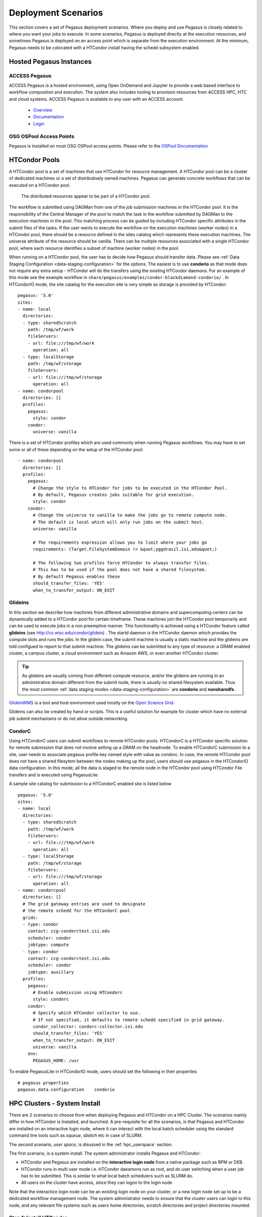 .. _execution-environments:

.. _deployment-scenarios:

====================
Deployment Scenarios
====================

This section covers a set of Pegasus deployment scenarios. Where you
deploy and use Pegasus is closely related to where you want your jobs
to execute. In some scenarios, Pegasus is deployed directly at the
execution resources, and sometimes Pegasus is deployed on an access
point which is separate from the execution environment. At the
minimum, Pegasus needs to be colocated with a HTCondor install
having the schedd subsystem enabled.
   

.. _hosted:

Hosted Pegasus Instances
========================

ACCESS Pegasus
--------------

ACCESS Pegasus is a hosted environment, using Open OnDemand and Jupyter
to provide a web based interface to workflow composition and execution.
The system also includes tooling to provision resources from ACCESS HPC,
HTC and cloud systems. ACCESS Pegasus is available to any user with an
ACCESS account.

  * `Overview <https://support.access-ci.org/tools/pegasus>`_
  * `Documentation <https://xsedetoaccess.ccs.uky.edu/confluence/redirect/ACCESS+Pegasus.html>`_
  * `Login <https://pegasus.access-ci.org/>`_

OSG OSPool Access Points
------------------------

Pegasus is installed on most OSG OSPool access points. Please refer
to the `OSPool Documentation <https://portal.osg-htc.org/documentation/>`_

.. _condor-pool:

HTCondor Pools
==============

A HTCondor pool is a set of machines that use HTCondor for resource
management. A HTCondor pool can be a cluster of dedicated machines or a
set of distributively owned machines. Pegasus can generate concrete
workflows that can be executed on a HTCondor pool.

.. figure:: ../images/condor_layout.png
   :alt: The distributed resources appear to be part of a HTCondor pool.
   :width: 100.0%

   The distributed resources appear to be part of a HTCondor pool.

The workflow is submitted using DAGMan from one of the job submission
machines in the HTCondor pool. It is the responsibility of the Central
Manager of the pool to match the task in the workflow submitted by
DAGMan to the execution machines in the pool. This matching process can
be guided by including HTCondor specific attributes in the submit files
of the tasks. If the user wants to execute the workflow on the execution
machines (worker nodes) in a HTCondor pool, there should be a resource
defined in the sites catalog which represents these execution machines.
The universe attribute of the resource should be vanilla. There can be
multiple resources associated with a single HTCondor pool, where each
resource identifies a subset of machine (worker nodes) in the pool.

When running on a HTCondor pool, the user has to decide how Pegasus
should transfer data. Please see :ref:`Data Staging Configuration <data-staging-configuration>` 
for the options. The
easiest is to use **condorio** as that mode does not require any extra
setup - HTCondor will do the transfers using the existing HTCondor
daemons. For an example of this mode see the example workflow in
``share/pegasus/examples/condor-blackdiamond-condorio/`` . In HTCondorIO
mode, the site catalog for the execution site is very simple as storage
is provided by HTCondor:

::

  pegasus: '5.0'
  sites:
  - name: local
    directories:
    - type: sharedScratch
      path: /tmp/wf/work
      fileServers:
      - url: file:///tmp/wf/work
        operation: all
    - type: localStorage
      path: /tmp/wf/storage
      fileServers:
      - url: file:///tmp/wf/storage
        operation: all
  - name: condorpool
    directories: []
    profiles:
      pegasus:
        style: condor
      condor:
        universe: vanilla

There is a set of HTCondor profiles which are used commonly when running
Pegasus workflows. You may have to set some or all of these depending on
the setup of the HTCondor pool:

::

  - name: condorpool
    directories: []
    profiles:
      pegasus:
        # Change the style to HTCondor for jobs to be executed in the HTCondor Pool.
        # By default, Pegasus creates jobs suitable for grid execution.
        style: condor
      condor:
        # Change the universe to vanilla to make the jobs go to remote compute node.
        # The default is local which will only run jobs on the submit host.
        universe: vanilla

        # The requirements expression allows you to limit where your jobs go
        requirements: (Target.FileSystemDomain != &quot;yggdrasil.isi.edu&quot;)

        # The following two profiles force HTCondor to always transfer files.
        # This has to be used if the pool does not have a shared filesystem.
        # By default Pegasus enables these
        should_transfer_files: 'YES'
        when_to_transfer_output: ON_EXIT

Glideins
--------

In this section we describe how machines from different administrative
domains and supercomputing centers can be dynamically added to a
HTCondor pool for certain timeframe. These machines join the HTCondor
pool temporarily and can be used to execute jobs in a non preemptive
manner. This functionality is achieved using a HTCondor feature called
**glideins** (see http://cs.wisc.edu/condor/glidein) . The startd daemon
is the HTCondor daemon which provides the compute slots and runs the
jobs. In the glidein case, the submit machine is usually a static
machine and the glideins are told configued to report to that submit
machine. The glideins can be submitted to any type of resource: a GRAM
enabled cluster, a campus cluster, a cloud environment such as Amazon
AWS, or even another HTCondor cluster.

.. tip::

   As glideins are usually coming from different compute resource,
   and/or the glideins are running in an administrative domain different
   from the submit node, there is usually no shared filesystem
   available. Thus the most common :ref:`data staging
   modes <data-staging-configuration>` are **condorio** and
   **nonsharedfs** .

`GlideinWMS <http://www.uscms.org/SoftwareComputing/Grid/WMS/glideinWMS/>`__
is a tool and host environment used mostly on the `Open Science Grid <http://www.opensciencegrid.org/>`__.

Glideins can also be created by hand or scripts. This is a useful solution for 
example for cluster which have no external job submit mechanisms or do not 
allow outside networking.

CondorC
-------

Using HTCondorC users can submit workflows to remote HTCondor pools.
HTCondorC is a HTCondor specific solution for remote submission that
does not involve setting up a GRAM on the headnode. To enable
HTCondorC submission to a site, user needs to associate pegasus profile
key named style with value as condorc. In case, the remote HTCondor
pool does not have a shared filesytem between the nodes making up the
pool, users should use pegasus in the HTCondorIO data configuration. In
this mode, all the data is staged to the remote node in the HTCondor
pool using HTCondor File transfers and is executed using PegasusLite.

A sample site catalog for submission to a HTCondorC enabled site is
listed below

::

  pegasus: '5.0'
  sites:
  - name: local
    directories:
    - type: sharedScratch
      path: /tmp/wf/work
      fileServers:
      - url: file:///tmp/wf/work
        operation: all
    - type: localStorage
      path: /tmp/wf/storage
      fileServers:
      - url: file:///tmp/wf/storage
        operation: all
  - name: condorcpool
    directories: []
    # The grid gateway entries are used to designate
    # the remote schedd for the HTCondorC pool
    grids:
    - type: condor
      contact: ccg-condorctest.isi.edu
      scheduler: condor
      jobtype: compute
    - type: condor
      contact: ccg-condorctest.isi.edu
      scheduler: condor
      jobtype: auxillary
    profiles:
      pegasus:
        # Enable submission using HTCondorc
        style: condorc
      condor:
        # Specify which HTCondor collector to use.
        # If not specified, it defaults to remote schedd specified in grid gateway.
        condor_collector: condorc-collector.isi.edu
        should_transfer_files: 'YES'
        when_to_transfer_output: ON_EXIT
        universe: vanilla
      env:
        PEGASUS_HOME: /usr

To enable PegasusLite in HTCondorIO mode, users should set the following
in their properties

::

   # pegasus properties
   pegasus.data.configuration    condorio



HPC Clusters - System Install
=============================

.. _glite:

There are 2 scenarios to choose from when deploying Pegasus and HTCondor on
a HPC Cluster. The scenarios mainly differ in how HTCondor is installed,
and launched. A pre-requisite for all the scenarios, is that Pegasus and
HTCondor are installed on an interactive login node, where it can interact
with the local batch scheduler using the standard command line tools such
as `squeue`, `sbatch` etc in case of SLURM.

The second scenario, *user space*, is disussed in the :ref:`hpc_userspace`
section.

The first scenario, is a system install. The system administrator
installs Pegasus and HTCondor:

* HTCondor and Pegasus are installed on the **interactive login node** from
  a native package such as RPM or DEB.
* HTCondor runs in multi user mode i.e. HTCondor daeamons run as root, and do
  user switching when a user job has to be submitted. This is similar to what
  local batch schedulers such as SLURM do.
* All users on the cluster have access, since they can logon to the login node

Note that the interactice login node can be an existing login node on
your cluster, or a new login node set up to be a dedicated workflow
management node. The system administrator needs to ensure that the
cluster users can login to this node, and any relevant file systems such
as users home directories, scratch directories and project directories
mounted.


Step 1: Install HTCondor
------------------------

On the interactive login node, install HTCondor. We recommend using the
RPM or Debian packages. Instructions can be found
`here <https://htcondor.readthedocs.io/en/latest/getting-htcondor/from-our-repositories.html>`_.
On a RHEL based system:

::

    $ dnf install condor condor-externals

..

Step 2: Configure HTCondor
--------------------------

The `schedd` subsystem of HTCondor needs to be enabled. This provides
the queue part. Pegasus will submit jobs to the HTCondor queue, and the
jobs will then be translated to Slurm jobs automatically. To enabled
the `schedd` and enable HTCondor on a RHEL based system:

::

    $ echo "DAEMON_LIST = MASTER, SCHEDD" >>/etc/condor/config.d/50-main.config
    $ systemctl start condor
    $ systemctl enable condor

..

Validate the HTCondor is running correcty by querying the queue:

::

    $ condor_q
    Total for query: 0 jobs; 0 completed, 0 idle, 0 running

..

Step 3: Install Pegasus
-----------------------

Pegasus installation is described in the :ref:`installation` chapter.
Again, we recommend that you use the RHEL/DEB :ref:`rhel` packages.


Step 4: Configure the HTCondor/Slurm interface
----------------------------------------------

An important step is to finish the install by configuring the
HTCondor/Slurm interface using the ``pegasus-configure-glite`` command.
This command will install all the required scripts to map Pegasus
profiles to batch-system specific job attributes.

.. note::

   Glite is the old name for BLAH (or BLAHP). BLAH binaries are
   distributed with HTCondor as the "batch_gahp". For historical
   reasons, we often use the term "glite", and you will see "glite" and
   "batch_gahp" references in HTCondor, but all of them refer to the
   same thing, which has been renamed BLAH.

This guide covers Slurm, PBS, Moab, and SGE, but glite also works with
other PBS-like batch systems, including LSF, Cobalt and others. To
complete the installation, run:

::

    $ pegasus-configure-glite

..

Running Workflows under Glite
-----------------------------

In order to configure a workflow to use glite you need to create an
entry in your site catalog for the cluster and set the following
profiles:

1. **pegasus** profile **style** with value set to **glite**.

2. **condor** profile **grid_resource** with value set to **batch
   slurm**, **batch pbs**, **batch sge** or **batch moab**.

An example site catalog entry for a local glite SLURM site looks like
this:

::

  pegasus: '5.0'
  sites:
  - name: local
    directories:
    - type: sharedScratch
      path: /lfs/shared-scratch/glite-sharedfs-example/work
      fileServers:
      - url: file:///lfs/shared-scratch/glite-sharedfs-example/work
        operation: all
    - type: localStorage
      path: /lfs/local-storage/glite-sharedfs-example/outputs
      fileServers:
      - url: file:///lfs/local-storage/glite-sharedfs-example/outputs
        operation: all
  - name: local-slurm
    directories:
    # The following is a shared directory amongst all the nodes in the cluster
    - type: sharedScratch
      path: /lfs/local-slurm/glite-sharedfs-example/shared-scratch
      fileServers:
      - url: file:///lfs/local-slurm/glite-sharedfs-example/shared-scratch
        operation: all
    profiles:
      pegasus:
        style: glite
        queue: normal
        runtime: '3000'
      condor:
        grid_resource: batch slurm
      env:
        PEGASUS_HOME: /lfs/software/pegasus

..


Internally, Pegasus generates a
``+remote_cerequirements`` expression for an HTCondor glite job based on
the Pegasus profiles associated with the job. This expression is passed
to glite and used by the ``*_local_submit_attributes.sh`` scripts
installed by ``pegasus-configure-glite`` to generate the correct batch
submit script. An example ``+remote_cerequirements`` classad expression
in the HTCondor submit file looks like this:

::

   +remote_cerequirements = JOBNAME=="preprocessj1" && PASSENV==1 && WALLTIME=="01:00:00" && \
    EXTRA_ARGUMENTS=="-N testjob -l walltime=01:23:45 -l nodes=2" && \
    MYENV=="CONDOR_JOBID=$(cluster).$(process),PEGASUS_DAG_JOB_ID=preprocess_j1,PEGASUS_HOME=/usr,PEGASUS_WF_UUID=aae14bc4-b2d1-4189-89ca-ccd99e30464f"

The job name and environment variables are automatically passed through
to the remote job.

The following sections document the mapping of Pegasus profiles to batch
system job requirements as implemented by Pegasus, HTCondor, and glite.

.. _glite-mappings:

Setting job requirements
~~~~~~~~~~~~~~~~~~~~~~~~

The job requirements are constructed based on the following profiles:

.. table:: Mapping of Pegasus Profiles to Batch Scheduler Job Requirements

   ======================= ============================= ====================== ================== ================ =================== ================= =====================================================================================================================================================================================================================================================================================================================================================================================================================================================================================================================================================================================================================================================================================================================
   Profile Key             Key in +remote_cerequirements SLURM parameter        PBS Parameter      SGE Parameter    Moab Parameter      Cobalt Parameter  Description
   ======================= ============================= ====================== ================== ================ =================== ================= =====================================================================================================================================================================================================================================================================================================================================================================================================================================================================================================================================================================================================================================================================================================================
   pegasus.cores           CORES                         --ntasks cores         n/a                -pe ompi         n/a                 --proccount cores Pegasus uses cores to calculate either nodes or ppn. If cores and ppn are specified, then nodes is computed. If cores and nodes is specified, then ppn is computed. If both nodes and ppn are specified, then cores is ignored. The resulting values for nodes and ppn are used to set the job requirements for PBS and Moab. If neither nodes nor ppn is specified, then no requirements are set in the PBS or Moab submit script. For SGE, how the processes are distributed over nodes depends on how the parallel environment has been configured; it is set to 'ompi' by default.
   pegasus.nodes           NODES                         --nodes nodes          -l nodes           n/a              -l nodes            -n nodes          This specifies the number of nodes that the job should use. This is not used for SGE.
   pegasus.ppn             PROCS                         n/a                    -l ppn             n/a              -l ppn              --mode c[ppn]     This specifies the number of processors per node that the job should use. This is not used for SGE.
   pegasus.runtime         WALLTIME                      --time walltime        -l walltime        -l h_rt          -l walltime         -t walltime       This specifies the maximum runtime for the job in seconds. It should be an integer value. Pegasus converts it to the "hh:mm:ss" format required by the batch system. The value is rounded up to the next whole minute.
   pegasus.memory          PER_PROCESS_MEMORY            --mem memory           -l pmem            -l h_vmem        --mem-per-cpu pmem  n/a               This specifies the maximum amount of physical memory used by any process in the job. For example, if the job runs four processes and each requires up to 2 GB (gigabytes) of memory, then this value should be set to "2gb" for PBS and Moab, and "2G" for SGE. The corresponding PBS directive would be "#PBS -l pmem=2gb".
   pegasus.project         PROJECT                       --account project_name -A project_name    n/a              -A project_name     -A project_name   Causes the job time to be charged to or associated with a particular project/account. This is not used for SGE.
   pegasus.queue           QUEUE                         --partition            -q                 -q               -q                                    This specifies the queue for the job. This profile does not have a corresponding value in ``+remote_cerequirements``. Instead, Pegasus sets the ``batch_queue`` key in the Condor submit file, which gLite/blahp translates into the appropriate batch system requirement.
   globus.totalmemory      TOTAL_MEMORY                  --mem memory           -l mem             n/a              -l mem              n/a               The total memory that your job requires. It is usually better to just specify the pegasus.memory profile. This is not mapped for SGE.
   pegasus.glite.arguments EXTRA_ARGUMENTS               prefixed by "#SBATCH"  prefixed by "#PBS" prefixed by "#?" prefixed by "#MSUB" n/a               This specifies the extra arguments that must appear in the generated submit script for a job. The value of this profile is added to the submit script prefixed by the batch system-specific value. These requirements override any requirements specified using other profiles. This is useful when you want to pass through special options to the underlying batch system. For example, on the USC cluster we use resource properties to specify the network type. If you want to use the Myrinet network, you must specify something like "-l nodes=8:ppn=2:myri". For infiniband, you would use something like "-l nodes=8:ppn=2:IB". In that case, both the nodes and ppn profiles would be effectively ignored.
   ======================= ============================= ====================== ================== ================ =================== ================= =====================================================================================================================================================================================================================================================================================================================================================================================================================================================================================================================================================================================================================================================================================================================

Specifying a remote directory for the job
^^^^^^^^^^^^^^^^^^^^^^^^^^^^^^^^^^^^^^^^^

gLite/blahp does not follow the ``remote_initialdir`` or ``initialdir``
classad directives. Therefore, all the jobs that have the ``glite``
style applied don't have a remote directory specified in the submit
script. Instead, Pegasus uses Kickstart to change to the working
directory when the job is launched on the remote system. For MPI jobs,
which do not use kickstart as a launcher, we recommend using a
wrapper scripts which `cd $PEGASUS_SCRATCH_DIR` before kicking
of the actual code.


A note on Debian/Ubuntu based Glite installs
^^^^^^^^^^^^^^^^^^^^^^^^^^^^^^^^^^^^^^^^^^^^

HTCondor has an issue for the Slurm configuration when running on
Ubuntu systems. Since in Ubuntu, ``/bin/sh`` does not link to
``bash``, the Slurm script will fail when trying to run the
``source`` command. A quick fix to this issue is to force the script
to use ``bash``. In the ``bls_set_up_local_and_extra_args`` function
of the ``blah_common_submit_functions.sh`` script, which is located
in the same folder as the installation above, only add ``bash``
before ``$bls_opt_tmp_req_file >> $bls_tmp_file 2> /dev/null`` line.


.. _hpc_userspace:

HPC Clusters - User Install
===========================

In this deployment,

* you install HTCondor and Pegasus on the **login node** as a binary install in
  user space (usually the $HOME directory)
* HTCondor daeamons run per user, and need to be launched once per user submitting the
  workflows.


HPC Clusters - Specific Systems
===============================

.. _titan:

ORNL Summit Using Glite
-----------------------

`Summit <https://www.olcf.ornl.gov/olcf-resources/compute-systems/summit/>`__
is part of Oak Ridge Leadership Computing Facilities (OLCF) and offers
hybrid computing resources (CPUs and GPUs) to scientists since 2018.

In order to submit to Summit, a *Summit login node* or a system that has
access to the *Alpine* filesystem and the *batch scheduler* (eg. `OLCF's
Kubernetes
Deployment <https://www.olcf.ornl.gov/wp-content/uploads/2017/11/2018UM-Day3-Kincl.pdf>`__),
must be used as the submit node. Submission style must be :ref:`glite <glite>`
and an example site calatog entry looks like this:

::

  pegasus: '5.0'
  sites:
  - name: local
    directories:
    - type: sharedScratch
      path: /gpfs/alpine/csc355/scratch/csc355_auser/scratch
      fileServers:
      - url: file:///gpfs/alpine/csc355/scratch/csc355_auser/scratch
        operation: all
    - type: localStorage
      path: /gpfs/alpine/csc355/scratch/csc355_auser/outputs
      fileServers:
      - url: file:///gpfs/alpine/csc355/scratch/csc355_auser/outputs
        operation: all
  - name: summit
    arch: ppc64le
    os.type: linux
    directories:
    - type: sharedScratch
      path: /gpfs/alpine/csc355/scratch/csc355_auser/summit/scratch
      fileServers:
      - url: file:///gpfs/alpine/csc355/scratch/csc355_auser/summit/scratch
        operation: all
    profiles:
      pegasus:
        style: glite
        queue: batch
        project: CSC355
        nodes: '1'
        runtime: '1800'
        auxillary.local: 'true'
      condor:
        grid_resource: batch lsf
      env:
        PEGASUS_HOME: /gpfs/alpine/csc355/world-shared/binaries/summit/pegasus/stable

1. *pegasus* profile style with value set to *glite*

2. *condor* profile *grid_resource* with value set to *batch lsf*

3. *pegasus* profile *queue* is mandatory and should be set to *batch*

4. *pegasus* profile *runtime* is mandatory and should be set in sites
   or transformation catalog

5. *pegasus* profile *nodes* is mandatory and should be set in sites or
   transformation catalog

6. *pegasus* profile *project* must be set to the project name your jobs
   run under

..

.. note::

   *pegasus* profile *cores* is incompatible with Summit's LSF
   submissions.


Remote HPC Clusters
===================


.. _bosco:

Bosco
-----

`Bosco <https://osg-bosco.github.io/docs/>`__ enables HTCondor to
submit jobs to remote clusters using SSH, and the *glite* job
translation layer in HTCondor.

The requirements for Bosco is that you have your own submit host.
To install Bosco, we recommend that you choose the *Bosco Multiuser*
option as it will enable Bosco for all users the host. However,
Pegasus will work fine with a single user installation as well.

We also recommended to have the submit node configured either as a Bosco
submit node or a vanilla HTCondor node. You cannot have HTCondor
configured both as a Bosco install and a traditional HTCondor submit
node at the same time as Bosco will override the traditional HTCondor
pool in the user environment.

You will need to configure the glite installed for Bosco
on the *remote* system for the mapping of Pegasus profiles to local
scheduler job requirements to work. In particular, you will need
to install the ``slurm_local_submit_attributes.sh`` script
(equivalent ones exist for PBS, SGE and LSF) in the correct place in the
glite ``bin`` directory on the remote cluster, usually in the directory
``~/bosco/glite/bin/`` . See :ref:`glite-mappings` for a full list
of available attributes. An example of this file can be found in
``/usr/share/pegasus/htcondor/glite/slurm_local_submit_attributes.sh``

Long Term SSH Connnection against 2FA Clusters (optional)
~~~~~~~~~~~~~~~~~~~~~~~~~~~~~~~~~~~~~~~~~~~~~~~~~~~~~~~~~

This is an optional step and should only be considered if the
target cluster is using 2 factor authentication. One solution
to this problen is to maintain a long term ssh channel which
can be reused over and over again by Bosco. Under the
*bosco* user, create ``~/.ssh/config`` file containing:

::

   ControlPath /tmp/bosco_ssh_control.%r@%h:%p
   ControlMaster auto
   ControlPersist 2h

Then ssh to the target cluster and authenticate with your 2FA
methods. As long as this connection is alive (run in screen/tmux),
Bosco can interact with the cluster by connecting over that
control master channel, and no additional authentications will
be necessary.

Configuring Pegasus for Bosco
~~~~~~~~~~~~~~~~~~~~~~~~~~~~~

To tag a site for SSH submission, the following profiles need to
be specified for the site in the site catalog:

1. **pegasus** profile **style** with value set to **ssh**

2. Specify the service information as grid gateways. This should match
   what BOSCO provided when the cluster was set up.

An example site catalog entry for a BOSCO site looks like this:

::

  pegasus: '5.0'
  sites:
  - name: bosco
    # Scratch directory on the cluster.
    directories:
    - type: sharedScratch
      path: /home/rcf-40/vahi/tmp
      fileServers:
      - url: scp://vahi@hpc-pegasus.usc.edu/home/rcf-40/vahi/tmp
        operation: all
    # Specify the service information.
    # This should match what Bosco provided when the cluster was set up.
    grids:
    - type: batch
      contact: vahi@hpc-pegasus.usc.edu
      scheduler: pbs
      jobtype: compute
    - type: batch
      contact: vahi@hpc-pegasus.usc.edu
      scheduler: pbs
      jobtype: auxillary
    profiles:
      pegasus:
        # SSH is the style to use for Bosco SSH submits.
        style: ssh
        
        # Works around bug in the HTCondor GAHP, that does not
        # set the remote directory
        change.dir: 'true'
        
        # Job requirements should be specified using Pegasus profiles.
        queue: default
        runtime: '300'

..


.. _pyglidein:

PyGlidein
---------

Glideins (HTCondor pilot jobs) provide an efficient solution for
high-throughput workflows. The glideins are submitted to the remote
cluster scheduler, and once started up, makes it appear like your
HTCondor pool extends into the remote cluster. HTCondor can then
schedule the jobs to the remote compute node in the same way it would
schedule jobs to local compute nodes.

Some infrastructures, such as `Open Science Grid <http://www.opensciencegrid.org/>`__
, provide infrastructure level glidein
solutions, such as GlideinWMS. Another solution is `BOSCO <#bosco>`__.
For some more custom setups,
`pyglidein <https://github.com/WIPACrepo/pyglidein>`__ from the
`IceCube <http://icecube.wisc.edu/>`__ project provides a nice
framework. The architecture consists on a server on the submit host,
which job it is to determining the demand. On the remote resource, the
client can be invoked for example via cron, and submits directly to
HTCondor, SLURM and PBS schedulers. This makes pyglidein very flexible
and works well for example if the resource requires two-factor
authentication.

To get started with pyglidein, check out a copy of the Git repository on
both your submit host as well as the cluster you want to glidein to.
Starting with the submit host, first make sure you have HTCondor
configured for
`PASSWORD <https://htcondor.readthedocs.io/en/latest/admin-manual/security.html#password-authentication>`__
authentication. Make a copy of the HTCondor pool password file. You will
need it later in the configuration, and it is a binary file, so make
sure you cp instead of a copy-and-paste of the file contents.

Follow the installation instructions provided in the PyGlidein
`repo <https://github.com/WIPACrepo/pyglidein>`__. Note that you can use
virtualenv if you do not want to do a system-wide install:

::

   $ module load python2   (might not be needed on your system)
   $ virtualenv pyglidein
   New python executable in /home/user/pyglidein/bin/python
   Installing setuptools, pip, wheel...done.
   $ . pyglidein/bin/activate
   $ pip install pyglidein
   ...


Then, to get the server started:

::

   pyglidein_server --port 22001


By default, the pyglidein server will use all jobs in the system to
determine if glideins are needed. If you want user jobs to explicitly
let us know they want glideins, you can pass a constraint for the server
to use. For example, jobs could have the *+WantPSCBridges = True*
attribute, and then we could start the server with:

::

   pyglidein_server --port 22001 --constraint "'WantPSCBridges == True'"


One the server is running, you can check status by pointing a web
browser to it.

The client (running on the cluster you want glideins on), requires a few
configuration files and a *glidein.tar.gz* file containing the HTCondor
binaries, our pool password file, and a modified job wrapper script.
This *glidein.tar.gz* file can be created using the provided
*create_glidein_tarball.py* script, but an easier way is using the
already prepared tarball from and injecting your pool password file. For
example:

::

   $ wget https://download.pegasus.isi.edu/pyglidein/glidein.tar.gz
   $ mkdir glidein
   $ cd glidein
   $ tar xzf ../glidein.tar.gz
   $ cp /some/path/to/poolpasswd passwdfile
   $ tar czf ../glidein.tar.gz .
   $ cd ..
   $ rm -rf glidein


You can serve this file over for example http, but as it now contains
your pool password, we recommend you copy the *glidein.tar.gz* to the
remote cluster via scp.

Create a configuration file for your glidein. Here is an example for PSC
Bridges (other config file examples available under configs/ in the
PyGlidein GitHub repo):

::

   [Mode]
   debug = True

   [Glidein]
   address = http://workflow.isi.edu:22001/jsonrpc
   site = PSC-Bridges
   tarball = /home/rynge/pyglidein-config/glidein.tar.gz

   [Cluster]
   user = rynge
   os = RHEL7
   scheduler = slurm
   max_idle_jobs = 1
   limit_per_submit = 2
   walltime_hrs = 48
   partitions = RM

   [RM]
   gpu_only = False
   whole_node = True
   whole_node_memory = 120000
   whole_node_cpus = 28
   whole_node_disk = 8000000
   whole_node_gpus = 0
   partition = RM
   group_jobs = False
   submit_command = sbatch
   running_cmd = squeue -u $USER -t RUNNING -h -p RM | wc -l
   idle_cmd = squeue -u $USER -t PENDING -h -p RM | wc -l

   [SubmitFile]
   filename = submit.slurm
   local_dir = $LOCAL
   sbatch = #SBATCH
   custom_header = #SBATCH -C EGRESS
       #SBATCH --account=ABC123
   cvmfs_job_wrapper = False

   [StartdLogging]
   send_startd_logs = False
   url = s3.amazonaws.com
   bucket = pyglidein-logging-bridges

   [StardChecks]
   enable_startd_checks = True

   [CustomEnv]
   CLUSTER = workflow.isi.edu


This configuration will obviously look different for different clusters.
A few things to note:

-  **address** is the location of the server we started earlier

-  **tarball** is the full path to our custom glidein.tar.gz file we
   created above.

-  **CLUSTER** is the location of your HTCondor central manager. In many
   cases this is the same host you started the server on. Please note
   that if you do not set this variable, the glideins will try to
   register into the IceCube infrastructure.

-  **#SBATCH -C EGRESS** is PSC Bridges specific and enables outbound
   network connectivity from the compute nodes.

-  **#SBATCH --account=ABC123** specifies which allocation to charge the
   job to. This is a required setting on many, but not all, HPC systems.
   On PSC Bridges, you can get a list of your allocation by running the
   *projects* command, and looking for the *Charge ID* field.

We also need *secrets* file. We are not using any remote logging in this
example, but the file still has to exist with the following content:

::

   [StartdLogging]
   access_key =
   secret_key =


At this point we can try our first glidein:

::

   pyglidein_client --config=bridges.config --secrets=secrets


Once we have a seen a successful glidein, we can add the client to the
crontab:

::

   # m  h  dom mon dow   command
   */10 *   *   *   *    (cd ~/pyglidein/ && pyglidein_client --config=bridges.config --secrets=secrets) >~/cron-pyglidein.log 2>&1


With this setup, glideins will now appear automatically based on the
demand in the local HTCondor queue.


.. _creamce-submission:

CREAMCE
-------

`CREAM <https://wiki.italiangrid.it/twiki/bin/view/CREAM/FunctionalDescription>`__
is a webservices based job submission front end for remote compute
clusters. It can be viewed as a replaced for Globus GRAM and is mainly
popular in Europe. It widely used in the Italian Grid.

In order to submit a workflow to compute site using the CREAMCE front
end, the user needs to specify the following for the site in their site
catalog

1. **pegasus** profile **style** with value set to **cream**

2. **grid gateway** defined for the site with **contact** attribute set
   to CREAMCE frontend and **scheduler** attribute to remote scheduler.

3. a remote queue can be optionally specified using **globus** profile
   **queue** with value set to **queue-name**

An example site catalog entry for a creamce site looks as follow in the
site catalog

::

  pegasus: '5.0'
  sites:
  - name: creamce
    # Scratch directory on the cluster.
    directories:
    - type: sharedScratch
      path: /home/virgo034
      fileServers:
      - url: gsiftp://ce01-lcg.cr.cnaf.infn.it/home/virgo034
        operation: all
    grids:
    - type: cream
      contact: https://ce01-lcg.cr.cnaf.infn.it:8443/ce-cream/services/CREAM2
      scheduler: lsf
      jobtype: compute
    - type: cream
      contact: https://ce01-lcg.cr.cnaf.infn.it:8443/ce-cream/services/CREAM2
      scheduler: lsf
      jobtype: auxillary
    profiles:
      pegasus:
        # cream is the style to use for CREAMCE submits.
        style: cream
      globus:
        # The remote queue is picked up from globus profile.
        queue: virgo
      condor:
        # Staring HTCondor 8.0 additional cream attributes
        # can be passed by setting cream_attributes.
        cream_attributes: key1=value1;key2=value2

The pegasus distribution comes with creamce examples in the examples
directory. They can be used as a starting point to configure your setup.

.. tip::

   Usually , the CREAMCE frontends accept VOMS generated user proxies
   using the command voms-proxy-init . Steps on generating a VOMS proxy
   are listed in the CREAM User Guide
   `here <https://wiki.italiangrid.it/twiki/bin/view/CREAM/UserGuide#1_1_Before_starting_get_your_use>`__
   .

.. _sdsc-comet:

SDSC Comet with BOSCO glideins
------------------------------

BOSCO is part of the HTCondor system which allows you to set up a
personal pool of resources brought in from a remote cluster. In this
section, we describe how to use BOSCO to run glideins (pilot jobs)
dynamically on the SDSC Comet cluster. The glideins are submitted based
on the demand of the user jobs in the pool.

As your regular user, on the host you want to use as a workflow submit
host, download the latest version of HTCondor from the `HTCondor
Download page <https://research.cs.wisc.edu/htcondor/downloads/>`__. At
this point the latest version was 8.5.2 and we downloaded
condor-8.5.2-x86_64_RedHat6-stripped.tar.gz. Untar, and run the
installer:

::

   $ tar xzf condor-8.5.2-x86_64_RedHat6-stripped.tar.gz
   $ cd condor-8.5.2-x86_64_RedHat6-stripped
   $ ./bosco_install
   ...
   Created a script you can source to setup your Condor environment
   variables. This command must be run each time you log in or may
   be placed in your login scripts:
      source /home/$USER/bosco/bosco_setenv


Source the setup file as instructed, run *bosco_start*, and then test
that *condor_q* and *condor_status* works.

::

   $ source /home/$USER/bosco/bosco_setenv
   $ condor_q

   -- Schedd: workflow.iu.xsede.org : 127.0.0.1:11000?...
    ID      OWNER            SUBMITTED     RUN_TIME ST PRI SIZE CMD

   0 jobs; 0 completed, 0 removed, 0 idle, 0 running, 0 held, 0 suspended
   $ condor_status


Let's tell BOSCO about our SDSC Comet account:

::

   $ bosco_cluster -a YOUR_SDSC_USERNAME@comet-ln2.sdsc.edu pbs


BOSCO needs a little bit more information to be able to submit the
glideins to Comet. Log in to your Comet account via ssh (important -
this step has to take place on Comet) and create the
*~/bosco/glite/bin/pbs_local_submit_attributes.sh* file with the
following content. You can find your allocation by running
*show_accounts* and looking at the project column.

::

   echo "#PBS -q compute"
   echo "#PBS -l nodes=1:ppn=24"
   echo "#PBS -l walltime=24:00:00"
   echo "#PBS -A [YOUR_COMET_ALLOCATION]"


Also chmod the file:

::

   $ chmod 755 ~/bosco/glite/bin/pbs_local_submit_attributes.sh


Log out of Comet, and get back into the host and user BOSCO was
installed into. We also need to edit a few files on that host.
*~/bosco/libexec/campus_factory/share/glidein_jobs/glidein_wrapper.sh*
has a bug in some versions of HTCondor. Open up the file and make sure
the eval line in the beginning is below the unset/export HOME section.
If that is not the case, edit the file to look like:

::

   #!/bin/sh

   starting_dir="$( cd "$( dirname "${BASH_SOURCE[0]}" )" && pwd )"

   # BLAHP does weird things with home directory
   unset HOME
   export HOME

   eval campus_factory_dir=$_campusfactory_CAMPUSFACTORY_LOCATION


If the order of the HOME and eval statements are reversed in your file,
change them to look like the above. At the end of
*~/bosco/libexec/campus_factory/share/glidein_jobs/glidein_condor_config*
add:

::

   # dynamic slots
   SLOT_TYPE_1 = cpus=100%,disk=100%,swap=100%
   SLOT_TYPE_1_PARTITIONABLE = TRUE
   NUM_SLOTS = 1
   NUM_SLOTS_TYPE_1 = 1


In the file
*~/bosco/libexec/campus_factory/share/glidein_jobs/job.submit.template*
find the line reading:

::

            _condor_NUM_CPUS=1; \


You should now have a functioning BOSCO setup. Submit a Pegasus
workflow.

.. _cloud:

Cloud (AWS, Google, JetStream, ...)
========================================

.. figure:: ../images/fg-pwms-prefio.3.png
   :name: concepts-fig-cloud-layout
   :align: center

This figure shows a sample environment for executing Pegasus across
multiple clouds. At this point, it is up to the user to provision the
remote resources with a proper VM image that includes a HTCondor worker
that is configured to report back to a HTCondor master, which can be
located inside one of the clouds, or outside the cloud.

The submit host is the point where a user submits Pegasus workflows for
execution. This site typically runs a HTCondor collector to gather
resource announcements, or is part of a larger HTCondor pool that
collects these announcements. HTCondor makes the remote resources
available to the submit host's HTCondor installation.

The `figure above <#concepts-fig-cloud-layout>`__ shows the way Pegasus
WMS is deployed in cloud computing resources, ignoring how these
resources were provisioned. The provisioning request shows multiple
resources per provisioning request.

The initial stage-in and final stage-out of application data into and
out of the node set is part of any Pegasus-planned workflow. Several
configuration options exist in Pegasus to deal with the dynamics of push
and pull of data, and when to stage data. In many use-cases, some form
of external access to or from the shared file system that is visible to
the application workflow is required to facilitate successful data
staging. However, Pegasus is prepared to deal with a set of boundary
cases.

The data server in the figure is shown at the submit host. This is not a
strict requirement. The data server for consumed data and data products
may both be different and external to the submit host, or one of the
object storage solution offered by the cloud providers

Once resources begin appearing in the pool managed by the submit
machine's HTCondor collector, the application workflow can be submitted
to HTCondor. A HTCondor DAGMan will manage the application workflow
execution. Pegasus run-time tools obtain timing-, performance and
provenance information as the application workflow is executed. At this
point, it is the user's responsibility to de-provision the allocated
resources.

In the figure, the cloud resources on the right side are assumed to have
uninhibited outside connectivity. This enables the HTCondor I/O to
communicate with the resources. The right side includes a setup where
the worker nodes use all private IP, but have out-going connectivity and
a NAT router to talk to the internet. The *Condor connection broker*
(CCB) facilitates this setup almost effortlessly.

The left side shows a more difficult setup where the connectivity is
fully firewalled without any connectivity except to in-site nodes. In
this case, a proxy server process, the *generic connection broker*
(GCB), needs to be set up in the DMZ of the cloud site to facilitate
HTCondor I/O between the submit host and worker nodes.

If the cloud supports data storage servers, Pegasus is starting to
support workflows that require staging in two steps: Consumed data is
first staged to a data server in the remote site's DMZ, and then a
second staging task moves the data from the data server to the worker
node where the job runs. For staging out, data needs to be first staged
from the job's worker node to the site's data server, and possibly from
there to another data server external to the site. Pegasus is capable to
plan both steps: Normal staging to the site's data server, and the
worker-node staging from and to the site's data server as part of the
job.

.. _amazon-aws:

Amazon EC2
----------

There are many different ways to set up an execution environment in
Amazon EC2. The easiest way is to use a submit machine outside the
cloud, and to provision several worker nodes and a file server node in
the cloud as shown here:

The submit machine runs Pegasus and a HTCondor master (collector,
schedd, negotiator). The workers run a HTCondor startd. And the file
server node exports an NFS file system. The startd on the workers is
configured to connect to the master running outside the cloud, and the
workers also mount the NFS file system.

The site catalog entry for this configuration is similar to what you
would create for running on a local with
a shared file system.

.. _google-cloud:

Google Cloud Platform
---------------------

Using the Google Cloud Platform is just like any other cloud platform.
You can choose to host the central manager / submit host inside the
cloud or outside. The compute VMs will have HTCondor installed and
configured to join the pool managed by the central manager.

Google Storage is supported using gsutil. First, create a .boto file by
running:

::

   gsutil config

Then, use a site catalog which specifies which .boto file to use. You
can then use gs:// URLs in your workflow. Example:

::

  pegasus: '5.0'
  sites:
  - name: local
    directories:
    - type: sharedScratch
      path: /tmp
      fileServers:
      - url: file:///tmp
        operation: all
    profiles:
      env:
        PATH: /opt/gsutil:/usr/bin:/bin
  # Compute site
  - name: condorpool
    directories: []
    profiles:
      pegasus:
        style: condor
      condor:
        universe: vanilla
  # Storage sites have to be in the site catalog, just like a compute site
  - name: google_storage
    directories:
    - type: sharedScratch
      path: /my-bucket/scratch
      fileServers:
      - url: gs://my-bucket/scratch
        operation: all
    - type: localStorage
      path: /my-bucket/outputs
      fileServers:
      - url: gs://my-bucket/outputs
        operation: all
    profiles:
      pegasus:
        BOTO_CONFIG: /home/myuser/.boto

.. _aws-batch:

Amazon AWS Batch
----------------

Unlike the execution environments described in the previous section on
Cloud where the user has to start condor workers on the cloud nodes,
Amazon provides a managed service called AWS Batch. It automates the
notion of provisioning nodes in the cloud, and setting up of a compute
environment and a job queue that can submit jobs to those nodes.

Starting 4.9 release, Pegasus has support for executing horizontally
clustered jobs on Amazon AWS Batch Service using the command line tool
:ref:`pegasus-aws-batch`. In other words, you can
get Pegasus to cluster each level of your workflow into a bag of tasks
and run those clustered jobs on Amazon Cloud using AWS Batch Service. In
upcoming releases, we plan to add support to pegasus-aws-batch to do
dependency management that will allow us to execute the whole workflow
in a single AWS Batch job.

.. _aws-batch-setup:

Setup
~~~~~

To use AWS Batch as user you need to do some one time setup to get
started at running. Please follow the instructions carefully in this
section.

Credentials
~~~~~~~~~~~

To use AWS Batch for your workflows, we need two credential files

1. **AWS Credentials File:** This is the file that you create and use
   whenever accessing Amazon EC2 and is located at ~/.aws/credentials.
   For our purposes we need the following information in that file.

   ::

      $ cat ~/.aws/credentials
      [default]
      aws_access_key_id = XXXXXXXXXXXX
      aws_secret_access_key = XXXXXXXXXXX

2. **S3 Config File:** Pegasus workflows use pegasus-s3 command line
   tool to stage-in input data required by the tasks to S3 and push data
   output data generated to S3 when user application code runs. These
   credentials are specified in ~/.pegasus/credentials.conf .
   This format of the file is described in the :ref:`cli-pegasus-s3`
   manpage. A minimalistic
   file is illustrated below

   ::

      $ cat ~/.pegasus/credentials.conf
      [amazon]
      # end point has to be consistent with the EC2 region you are using. Here we are referring to us-west-2 region.
      endpoint = http://s3-us-west-2.amazonaws.com


      # Amazon now allows 5TB uploads
      max_object_size = 5120
      multipart_uploads = True
      ranged_downloads = True


      [user@amazon]
      access_key = XXXXXXXXXXXX
      secret_key = XXXXXXXXXXXX

Setting up Container Image which your jobs run on
~~~~~~~~~~~~~~~~~~~~~~~~~~~~~~~~~~~~~~~~~~~~~~~~~

All jobs in AWS Batch are run in a container via the Amazon EC2
container service. The Amazon EC2 container service does not give
control over the docker run command for a container. Hence, Pegasus runs
jobs on container that is based on the `Amazon Fetch and Run
Example <https://aws.amazon.com/blogs/compute/creating-a-simple-fetch-and-run-aws-batch-job/>`__
. This container image allows us to fetch user executables automatically
from S3. All container images referred used for Pegasus workflows must
be based on the above example.

Additionally, the Docker file for your container image should include
these additional Docker run commands to install the yum packages that
Pegasus requires.

::

   RUN yum -y install perl findutils

After you have pushed the Docker image to the Amazon ECR Repository, the
image URL for that image you will use later to refer in the job
definition to use for your jobs.

One time AWS Batch Setup
~~~~~~~~~~~~~~~~~~~~~~~~

If you are using AWS Batch for the very first time, then you need to use
the Amazon Web console to create a role with your user that will give
the AWS Batch services privileges to execute to access other AWS
services such as EC2 Container Service , CloudWatchLogs etc. The
following roles need to be created

1. **AWS Batch Service IAM Role:** For convenience and ease of use make
   sure you name the role **AWSBatchServiceRole** , so that you don't
   have to make other changes. Complete the procedures listed at `AWS
   Batch Service IAM
   Role <https://docs.aws.amazon.com/batch/latest/userguide/service_IAM_role.html>`__.

2. **Amazon ECS Instance Role:** AWS Batch compute environments are
   populated with Amazon ECS container instances, and they run the
   Amazon ECS container agent locally. The Amazon ECS container agent
   makes calls to various AWS APIs on your behalf, so container
   instances that run the agent require an IAM policy and role for these
   services to know that the agent belongs to you. Complete the
   procedures listed at `Amazon ECS Instance
   Role <https://docs.aws.amazon.com/batch/latest/userguide/instance_IAM_role.html>`__.

3. **IAM Role:** Whenever a Pegasus job runs via AWS Batch it needs to
   fetch data from S3 and push data back to S3. To create this job role
   follow the instructions at section *Create an IAM role* in `Amazon
   Fetch and Run
   Example <https://aws.amazon.com/blogs/compute/creating-a-simple-fetch-and-run-aws-batch-job/>`__
   to create a IAM role named batchJobRole.

   .. note::

      batchJobRole should have full write access to S3 i.e have the
      policy **AmazonS3FullAccess** attached to it.

..

.. note::

   It is important that you name the roles as listed above. Else, you
   will need to update the same job definition, compute environment, and
   job queue json files that you use to create the various Batch
   entities.

Creation of AWS Batch Entities for your Workflow
~~~~~~~~~~~~~~~~~~~~~~~~~~~~~~~~~~~~~~~~~~~~~~~~

AWS Batch has a notion of

1. **Job Definition** - job definition is something that allows you to
   use your container image in Amazon EC2 Repository to run one or many
   AWS Batch jobs.

2. **Compute Environment**- what sort of compute nodes you want your
   jobs to run on.

3. **Job Queue** - the queue that feeds the jobs to a compute
   environment.

Currently, with Pegasus you can only use one of each for a workflow i.e
the same job definition, compute environment and job queue need to be
used for all jobs in the workflow.

To create the above entities we recommend you to use
**pegasus-aws-batch**\ client . You can start with the sample json files
present in share/pegasus/examples/awsbatch-black-nonsharedfs directory.

-  **sample-job-definition.json :** Edit the attribute named image and
   replace it with the ARN of the container image you built for your
   account

-  **sample-compute-env.json** : Edit the attributes subnets and
   securityGroupIds

Before running the pegasus-aws-batch client make sure your properties
file has the following properties

::

   pegasus.aws.region=  [amazon ec2 region]
   pegasus.aws.account=[your aws account id - digits]

You can then use pegasus-aws-batch client to generate the job
definition, the compute environment and job queue to use.

::

   $ pegasus-aws-batch --conf ./conf/pegasusrc --prefix pegasus-awsbatch-example --create --compute-environment ./conf/sample-compute-env.json --job-definition ./conf/sample-job-definition.json --job-queue ./conf/sample-job-queue.json


   ..

   2018-01-18 15:16:00.771 INFO  [Synch] Created Job Definition
   arn:aws:batch:us-west-2:405596411149:job-definition/pegasus-awsbatch-example-job-definition:1
   2018-01-18 15:16:07.034 INFO  [Synch] Created Compute Environment
   arn:aws:batch:us-west-2:XXXXXXXXXX:compute-environment/pegasus-awsbatch-example-compute-env
   2018-01-18 15:16:11.291 INFO  [Synch] Created Job Queue
   arn:aws:batch:us-west-2:XXXXXXXXXX:job-queue/pegasus-awsbatch-example-job-queue

   2018-01-18 15:16:11.292 INFO  [PegasusAWSBatch] Time taken to execute
   is 12.194 seconds

You need to add the ARN's of created job definition, compute environment
and job queue listed in pegasus-aws-batch output to your pegasusrc file

::

   # Properties required to run on AWS Batch

   # the amazon region in which you are running workflows
   pegasus.aws.region=us-west-2

   # your AWS account id ( in digits)
   # pegasus.aws.account=XXXXXXXXXX

   # ARN of the job definition that you create using pegasus-aws-batch
   # pegasus.aws.batch.job_definition=arn:aws:batch:us-west-2:XXXXXXXXXX:job-definition/fetch_and_run

   # ARN of the job definition that you create using pegasus-aws-batch
   # pegasus.aws.batch.compute_environment=arn:aws:batch:us-west-2:XXXXXXXXXX:compute-environment/pegasus-awsbatch-example-compute-env

   # ARN of the job queue that you create using pegasus-aws-batch
   # pegasus.aws.batch.job_queue=arn:aws:batch:us-west-2:XXXXXXXXXX:job-queue/pegasus-awsbatch-example-job-queue

Site Catalog Entry for AWS Batch
~~~~~~~~~~~~~~~~~~~~~~~~~~~~~~~~

To run jobs on AWS Batch, you need to have an execution site in your
site catalog. Here is a sample site catalog to use for running workflows
on AWS Batch

::

  pegasus: '5.0'
  sites:
  - name: local
    directories:
    - type: sharedScratch
      path: /LOCAL/shared-scratch
      fileServers:
      - url: file:///LOCAL/shared-scratch
        operation: all
    - type: localStorage
      path: /LOCAL/shared-storage
      fileServers:
      - url: file:///LOCAL/shared-storage
        operation: all
    profiles:
      env:
        PEGASUS_HOME: /usr/bin
  - name: aws-batch
    directories:
    - type: sharedScratch
      path: pegasus-batch-bamboo
      fileServers:
      - url: s3://user@amazon/pegasus-batch-bamboo
        operation: all
    profiles:
      pegasus:
        clusters.num: '1'
        style: condor

Properties
~~~~~~~~~~

Once the whole setup is complete, before running a workflow make sure
you have the following properties in your configuration file

::

   # get clustered jobs running  using AWSBatch
   pegasus.clusterer.job.aggregator AWSBatch

   #cluster even single jobs on a level
   pegasus.clusterer.allow.single True


   # Properties required to run on AWS Batch

   # the amazon region in which you are running workflows
   pegasus.aws.region=us-west-2

   # your AWS account id ( in digits)
   # pegasus.aws.account=XXXXXXXXXX

   # ARN of the job definition that you create using pegasus-aws-batch
   pegasus.aws.batch.job_definition=pegasus-awsbatch-example-job-definition

   # ARN of the job definition that you create using pegasus-aws-batch
   pegasus.aws.batch.compute_environment=pegasus-awsbatch-example-compute-env

   # ARN of the job queue that you create using pegasus-aws-batch
   pegasus.aws.batch.job_queue=pegasus-awsbatch-example-job-queue


Localhost
=========

In this configuration, Pegasus schedules the jobs to run locally on the
submit host. Running locally is a good approach for smaller workflows,
testing workflows, and for demonstations such as the :ref:`tutorial`. 
Pegasus supports two methods of local
execution: local HTCondor pool, and shell planner. The former is
preferred as the latter does not support all Pegasus' features (such as
notifications).

Running on a local HTCondor pool is achieved by executing the workflow
on site local (**--sites local** option to pegasus-plan). The site
"local" is a reserved site in Pegasus and results in the jobs to run on
the submit host in HTCondor universe local. The site catalog can be left
very simple in this case:

::

  pegasus: '5.0'
  sites:
  - name: local
    directories:
    - type: sharedScratch
      path: /tmp/wf/work
      fileServers:
      - url: file:///tmp/wf/work
        operation: all
    - type: localStorage
      path: /tmp/wf/storage
      fileServers:
      - url: file:///tmp/wf/storage
        operation: all

The simplest execution environment does not involve HTCondor. Pegasus is
capable of planning small workflows for local execution using a shell
planner. Please refer to the ``share/pegasus/examples`` directory in
your Pegasus installation, the shell planner's :ref:`documentation
section <pegasus-plan-properties>`, or the tutorials, for details.


